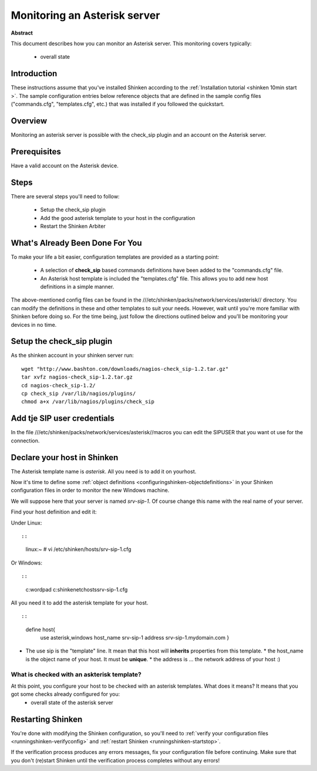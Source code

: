 .. _asterisk:




Monitoring an Asterisk server 
=============================


**Abstract**

This document describes how you can monitor an Asterisk server. This monitoring covers typically:

  * overall state



Introduction 
-------------


These instructions assume that you've installed Shinken according to the :ref:`Installation tutorial <shinken 10min start >`. The sample configuration entries below reference objects that are defined in the sample config files ("commands.cfg", "templates.cfg", etc.) that was installed if you followed the quickstart.



Overview 
---------


Monitoring an asterisk server is possible with the check_sip plugin and an account on the Asterisk server.



Prerequisites 
--------------


Have a valid account on the Asterisk device.



Steps 
------


There are several steps you'll need to follow:

  - Setup the check_sip plugin
  - Add the good asterisk template to your host in the configuration
  - Restart the Shinken Arbiter




What's Already Been Done For You 
---------------------------------


To make your life a bit easier, configuration templates are provided as a starting point:

  * A selection of **check_sip** based commands definitions have been added to the "commands.cfg" file.
  * An Asterisk host template is included the "templates.cfg" file. This allows you to add new host definitions in a simple manner.

The above-mentioned config files can be found in the ///etc/shinken/packs/network/services/asterisk// directory. You can modify the definitions in these and other templates to suit your needs. However, wait until you're more familiar with Shinken before doing so. For the time being, just follow the directions outlined below and you'll be monitoring your devices in no time.



Setup the check_sip plugin 
---------------------------


As the shinken account in your shinken server run:
  
::

  
  wget "http://www.bashton.com/downloads/nagios-check_sip-1.2.tar.gz"
  tar xvfz nagios-check_sip-1.2.tar.gz
  cd nagios-check_sip-1.2/
  cp check_sip /var/lib/nagios/plugins/
  chmod a+x /var/lib/nagios/plugins/check_sip




Add tje SIP user credentials 
-----------------------------


In the file ///etc/shinken/packs/network/services/asterisk//macros you can edit the SIPUSER that you want ot use for the connection.




Declare your host in Shinken 
-----------------------------


The Asterisk template name is *asterisk*. All you need is to add it on yourhost.

Now it's time to define some :ref:`object definitions <configuringshinken-objectdefinitions>` in your Shinken configuration files in order to monitor the new Windows machine.

We will suppose here that your server is named *srv-sip-1*. Of course change this name with the real name of your server.

Find your host definition and edit it:

Under Linux:
  
::

  
  
::

  linux:~ # vi /etc/shinken/hosts/srv-sip-1.cfg
  
Or Windows:
  
::

  
  
::

  c:\ wordpad   c:\shinken\etc\hosts\srv-sip-1.cfg
  
  
All you need it to add the asterisk template for your host.
  
::

  
  
::

  define host{
      use             asterisk,windows
      host_name       srv-sip-1
      address         srv-sip-1.mydomain.com
      }
  
  

* The use sip is the "template" line. It mean that this host will **inherits** properties from this template.
  * the host_name is the object name of your host. It must be **unique**.
  * the address is ... the network address of your host :)



What is checked with an askterisk template? 
~~~~~~~~~~~~~~~~~~~~~~~~~~~~~~~~~~~~~~~~~~~~


At this point, you configure your host to be checked with an asterisk templates. What does it means? It means that you got some checks already configured for you:
  * overall state of the asterisk server



Restarting Shinken 
-------------------


You're done with modifying the Shinken configuration, so you'll need to :ref:`verify your configuration files <runningshinken-verifyconfig>` and :ref:`restart Shinken <runningshinken-startstop>`.

If the verification process produces any errors messages, fix your configuration file before continuing. Make sure that you don't (re)start Shinken until the verification process completes without any errors!
